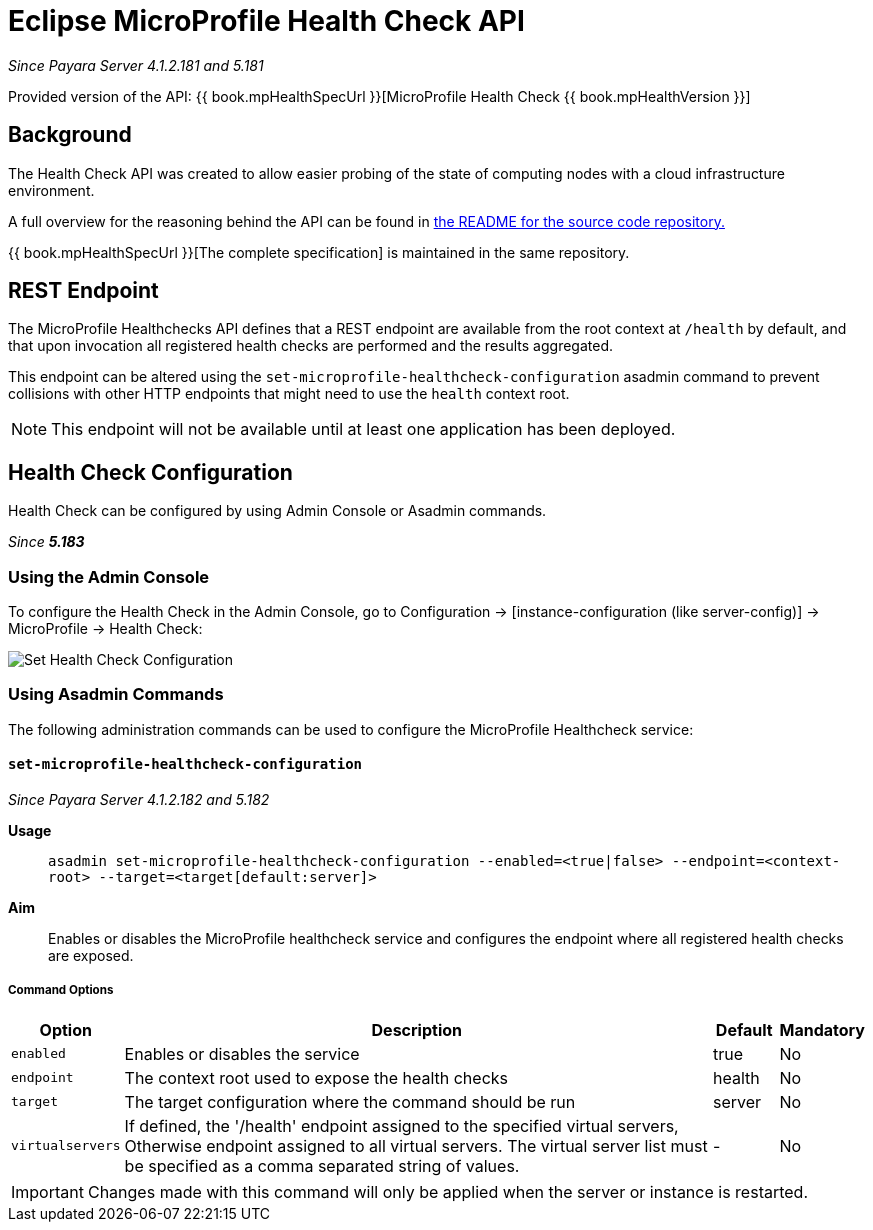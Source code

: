 = Eclipse MicroProfile Health Check API

_Since Payara Server 4.1.2.181 and 5.181_

Provided version of the API: {{ book.mpHealthSpecUrl }}[MicroProfile Health Check {{ book.mpHealthVersion }}]

[[background]]
== Background

The Health Check API was created to allow easier probing of the state of  computing nodes with a cloud infrastructure environment.

A full overview for the reasoning behind the API can be found in
https://github.com/eclipse/microprofile-health/blob/master/README.adoc[the README for the source code repository.]

{{ book.mpHealthSpecUrl }}[The complete specification] is maintained in the same repository.

[[rest-endpoint]]
== REST Endpoint

The MicroProfile Healthchecks API defines that a REST endpoint are available from the root context at `/health` by default, and that upon invocation all registered health checks are performed and the results aggregated.

This endpoint can be altered using the `set-microprofile-healthcheck-configuration` asadmin command to prevent collisions with other HTTP endpoints that might need to use the `health` context root.
   
NOTE: This endpoint will not be available until at least one application has been deployed.

[[health-check-configuration]]
== Health Check Configuration

Health Check can be configured by using Admin Console or Asadmin commands. 

_Since *5.183*&nbsp;_

[[using-the-admin-console]]
=== Using the Admin Console

To configure the Health Check in the Admin Console, go to Configuration 
→ [instance-configuration (like server-config)] → MicroProfile → Health Check:

image:/images/microprofile/health-check.png[Set Health Check Configuration]

[[using-asadmin-commands]]
=== Using Asadmin Commands

The following administration commands can be used to configure the MicroProfile Healthcheck service:

[[set-microprofile-healthcheck-configuration]]
==== `set-microprofile-healthcheck-configuration`

_Since Payara Server 4.1.2.182 and 5.182_

*Usage*::
`asadmin set-microprofile-healthcheck-configuration --enabled=<true|false> --endpoint=<context-root> --target=<target[default:server]>`
*Aim*::
Enables or disables the MicroProfile healthcheck service and configures the endpoint where all registered health checks are exposed.

[[command-options]]
===== Command Options

[cols="1,10,1,1", options="header"]
|====
|Option
|Description
|Default
|Mandatory

|`enabled`
|Enables or disables the service
|true
|No

|`endpoint`
|The context root used to expose the health checks
|health
|No

|`target`
|The target configuration where the command should be run
|server
|No

|`virtualservers`
|If defined, the '/health' endpoint assigned to the specified virtual servers, Otherwise endpoint assigned to all virtual servers. The virtual server list must be specified as a comma separated string of values.
|-
|No
|====

IMPORTANT: Changes made with this command will only be applied when the server or instance is restarted.
